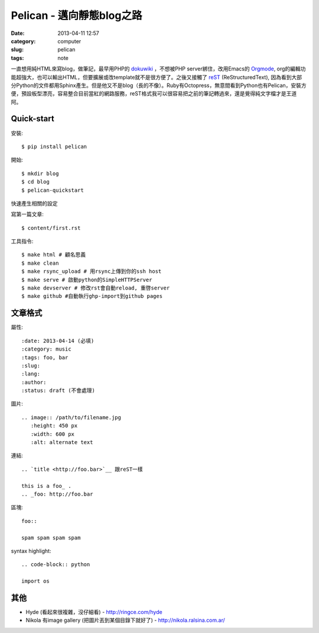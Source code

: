Pelican - 邁向靜態blog之路
###########################
:date: 2013-04-11 12:57
:category: computer
:slug: pelican
:tags: note
 
一直想用純HTML來寫blog，做筆記，最早用PHP的 dokuwiki_ ，不想被PHP server綁住，改用Emacs的 Orgmode_, org的編輯功能超強大，也可以輸出HTML，但要擴展或改template就不是很方便了。之後又接觸了 reST_ (ReStructuredText), 因為看到大部分Python的文件都用Sphinx產生。但是他又不是blog（長的不像）。Ruby有Octopress，無意間看到Python也有Pelican，安裝方便，預設板型漂亮，容易整合目前當紅的網路服務，reST格式我可以很容易把之前的筆記轉過來，還是覺得純文字檔才是王道阿。



Quick-start
==============

安裝::

  $ pip install pelican

開始::

  $ mkdir blog
  $ cd blog
  $ pelican-quickstart

快速產生相關的設定

寫第一篇文章::

  $ content/first.rst

工具指令::

  $ make html # 顧名思義
  $ make clean 
  $ make rsync_upload # 用rsync上傳到你的ssh host
  $ make serve # 啟動python的SimpleHTTPServer
  $ make devserver # 修改rst會自動reload, 重啓server
  $ make github #自動執行ghp-import到github pages


文章格式
===============

屬性::

  :date: 2013-04-14 (必填)
  :category: music
  :tags: foo, bar
  :slug:
  :lang:
  :author:
  :status: draft (不會處理)

圖片::

  .. image:: /path/to/filename.jpg
     :height: 450 px
     :width: 600 px
     :alt: alternate text

連結::

  .. `title <http://foo.bar>`__ 跟reST一樣
  
  this is a foo_ .
  .. _foo: http://foo.bar

區塊::

  foo::
  
  spam spam spam spam


syntax highlight::
  
  .. code-block:: python

  import os

其他
===========

* Hyde (看起來很複雜，沒仔細看) - http://ringce.com/hyde

* Nikola 有image gallery (把圖片丟到某個目錄下就好了) - http://nikola.ralsina.com.ar/


.. _Orgmode: http://orgmode.org/
.. _dokuwiki: https://www.dokuwiki.org
.. _reST: http://gentlerunner.org/rest-restructuredtextyu-sphinx.html

